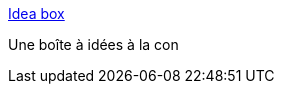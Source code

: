 :jbake-type: post
:jbake-status: published
:jbake-title: Idea box
:jbake-tags: concepts,freeware,fun,générateur,humour,bizarre,_mois_sept.,_année_2007
:jbake-date: 2007-09-12
:jbake-depth: ../
:jbake-uri: shaarli/1189595796000.adoc
:jbake-source: https://nicolas-delsaux.hd.free.fr/Shaarli?searchterm=http%3A%2F%2Fwww.tdbspecialprojects.com%2F&searchtags=concepts+freeware+fun+g%C3%A9n%C3%A9rateur+humour+bizarre+_mois_sept.+_ann%C3%A9e_2007
:jbake-style: shaarli

http://www.tdbspecialprojects.com/[Idea box]

Une boîte à idées à la con
